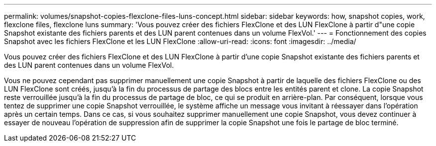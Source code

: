 ---
permalink: volumes/snapshot-copies-flexclone-files-luns-concept.html 
sidebar: sidebar 
keywords: how, snapshot copies, work, flexclone files, flexclone luns 
summary: 'Vous pouvez créer des fichiers FlexClone et des LUN FlexClone à partir d"une copie Snapshot existante des fichiers parents et des LUN parent contenues dans un volume FlexVol.' 
---
= Fonctionnement des copies Snapshot avec les fichiers FlexClone et les LUN FlexClone
:allow-uri-read: 
:icons: font
:imagesdir: ../media/


[role="lead"]
Vous pouvez créer des fichiers FlexClone et des LUN FlexClone à partir d'une copie Snapshot existante des fichiers parents et des LUN parent contenues dans un volume FlexVol.

Vous ne pouvez cependant pas supprimer manuellement une copie Snapshot à partir de laquelle des fichiers FlexClone ou des LUN FlexClone sont créés, jusqu'à la fin du processus de partage des blocs entre les entités parent et clone. La copie Snapshot reste verrouillée jusqu'à la fin du processus de partage de bloc, ce qui se produit en arrière-plan. Par conséquent, lorsque vous tentez de supprimer une copie Snapshot verrouillée, le système affiche un message vous invitant à réessayer dans l'opération après un certain temps. Dans ce cas, si vous souhaitez supprimer manuellement une copie Snapshot, vous devez continuer à essayer de nouveau l'opération de suppression afin de supprimer la copie Snapshot une fois le partage de bloc terminé.
